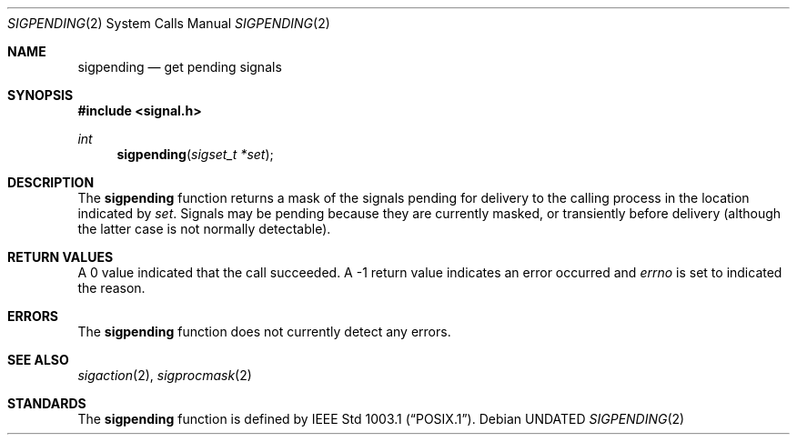 .\" Copyright (c) 1993 The Regents of the University of California.
.\" All rights reserved.
.\"
.\" This code is derived from software contributed to Berkeley by
.\" Berkeley Software Design, Inc.
.\"
.\" %sccs.include.redist.roff%
.\"
.\"	@(#)sigpending.2	6.1 (Berkeley) 02/26/93
.\"
.Dd 
.Dt SIGPENDING 2
.Os
.Sh NAME
.Nm sigpending
.Nd get pending signals
.Sh SYNOPSIS
.Fd #include <signal.h>
.Ft int
.Fn sigpending "sigset_t *set"
.Sh DESCRIPTION
The
.Nm sigpending
function returns a mask of the signals pending for delivery
to the calling process in the location indicated by
.Fa set .
Signals may be pending because they are currently masked,
or transiently before delivery (although the latter case is not
normally detectable).
.Sh RETURN VALUES
A 0 value indicated that the call succeeded.  A \-1 return value
indicates an error occurred and
.Va errno
is set to indicated the reason.
.Sh ERRORS
The
.Nm sigpending
function does not currently detect any errors.
.Sh SEE ALSO
.Xr sigaction 2 ,
.Xr sigprocmask 2
.Sh STANDARDS
The
.Nm sigpending
function is defined by
.St -p1003.1 .

